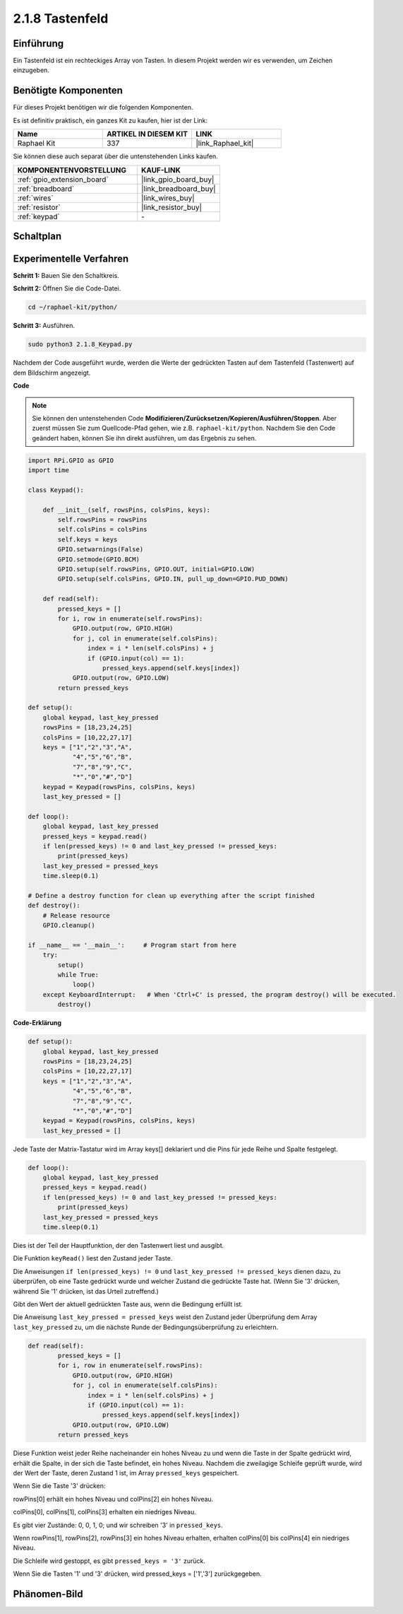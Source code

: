 .. _2.1.8_py:

2.1.8 Tastenfeld
================

Einführung
-----------------

Ein Tastenfeld ist ein rechteckiges Array von Tasten. In diesem Projekt werden wir es verwenden, um Zeichen einzugeben.

Benötigte Komponenten
---------------------

Für dieses Projekt benötigen wir die folgenden Komponenten.

.. image:: ../img/list_2.1.5_keypad.png

Es ist definitiv praktisch, ein ganzes Kit zu kaufen, hier ist der Link:

.. list-table::
    :widths: 20 20 20
    :header-rows: 1

    *   - Name	
        - ARTIKEL IN DIESEM KIT
        - LINK
    *   - Raphael Kit
        - 337
        - |link_Raphael_kit|

Sie können diese auch separat über die untenstehenden Links kaufen.

.. list-table::
    :widths: 30 20
    :header-rows: 1

    *   - KOMPONENTENVORSTELLUNG
        - KAUF-LINK

    *   - :ref:`gpio_extension_board`
        - |link_gpio_board_buy|
    *   - :ref:`breadboard`
        - |link_breadboard_buy|
    *   - :ref:`wires`
        - |link_wires_buy|
    *   - :ref:`resistor`
        - |link_resistor_buy|
    *   - :ref:`keypad`
        - \-

Schaltplan
----------

.. image:: ../img/image315.png

.. image:: ../img/image316.png

Experimentelle Verfahren
----------------------------

**Schritt 1:** Bauen Sie den Schaltkreis.

.. image:: ../img/image186.png

**Schritt 2:** Öffnen Sie die Code-Datei.

.. raw:: html

   <run></run>

.. code-block:: 

    cd ~/raphael-kit/python/

**Schritt 3:** Ausführen.

.. raw:: html

   <run></run>

.. code-block:: 

    sudo python3 2.1.8_Keypad.py

Nachdem der Code ausgeführt wurde, werden die Werte der gedrückten Tasten auf dem Tastenfeld (Tastenwert) auf dem Bildschirm angezeigt.

**Code**

.. note::

    Sie können den untenstehenden Code **Modifizieren/Zurücksetzen/Kopieren/Ausführen/Stoppen**. Aber zuerst müssen Sie zum Quellcode-Pfad gehen, wie z.B. ``raphael-kit/python``. Nachdem Sie den Code geändert haben, können Sie ihn direkt ausführen, um das Ergebnis zu sehen.

.. raw:: html

    <run></run>

.. code-block:: python

    import RPi.GPIO as GPIO
    import time

    class Keypad():

        def __init__(self, rowsPins, colsPins, keys):
            self.rowsPins = rowsPins
            self.colsPins = colsPins
            self.keys = keys
            GPIO.setwarnings(False)
            GPIO.setmode(GPIO.BCM)
            GPIO.setup(self.rowsPins, GPIO.OUT, initial=GPIO.LOW)
            GPIO.setup(self.colsPins, GPIO.IN, pull_up_down=GPIO.PUD_DOWN)

        def read(self):
            pressed_keys = []
            for i, row in enumerate(self.rowsPins):
                GPIO.output(row, GPIO.HIGH)
                for j, col in enumerate(self.colsPins):
                    index = i * len(self.colsPins) + j
                    if (GPIO.input(col) == 1):
                        pressed_keys.append(self.keys[index])
                GPIO.output(row, GPIO.LOW)
            return pressed_keys

    def setup():
        global keypad, last_key_pressed
        rowsPins = [18,23,24,25]
        colsPins = [10,22,27,17]
        keys = ["1","2","3","A",
                "4","5","6","B",
                "7","8","9","C",
                "*","0","#","D"]
        keypad = Keypad(rowsPins, colsPins, keys)
        last_key_pressed = []

    def loop():
        global keypad, last_key_pressed
        pressed_keys = keypad.read()
        if len(pressed_keys) != 0 and last_key_pressed != pressed_keys:
            print(pressed_keys)
        last_key_pressed = pressed_keys
        time.sleep(0.1)

    # Define a destroy function for clean up everything after the script finished
    def destroy():
        # Release resource
        GPIO.cleanup() 

    if __name__ == '__main__':     # Program start from here
        try:
            setup()
            while True:
                loop()
        except KeyboardInterrupt:   # When 'Ctrl+C' is pressed, the program destroy() will be executed.
            destroy()

**Code-Erklärung**

.. code-block:: python

    def setup():
        global keypad, last_key_pressed
        rowsPins = [18,23,24,25]
        colsPins = [10,22,27,17]
        keys = ["1","2","3","A",
                "4","5","6","B",
                "7","8","9","C",
                "*","0","#","D"]
        keypad = Keypad(rowsPins, colsPins, keys)
        last_key_pressed = []

Jede Taste der Matrix-Tastatur wird im Array keys[] deklariert und die Pins für jede Reihe und Spalte festgelegt.

.. code-block:: python

    def loop():
        global keypad, last_key_pressed
        pressed_keys = keypad.read()
        if len(pressed_keys) != 0 and last_key_pressed != pressed_keys:
            print(pressed_keys)
        last_key_pressed = pressed_keys
        time.sleep(0.1)

Dies ist der Teil der Hauptfunktion, der den Tastenwert liest und ausgibt.

Die Funktion ``keyRead()`` liest den Zustand jeder Taste.

Die Anweisungen ``if len(pressed_keys) != 0`` und ``last_key_pressed !=
pressed_keys`` dienen dazu, zu überprüfen, ob eine Taste gedrückt wurde und welcher Zustand die gedrückte Taste hat. (Wenn Sie '3' drücken, während Sie '1' drücken, ist das Urteil zutreffend.)

Gibt den Wert der aktuell gedrückten Taste aus, wenn die Bedingung erfüllt ist.

Die Anweisung ``last_key_pressed = pressed_keys`` weist den Zustand jeder Überprüfung dem Array ``last_key_pressed`` zu, um die nächste Runde der Bedingungsüberprüfung zu erleichtern.

.. code-block:: python

    def read(self):
            pressed_keys = []
            for i, row in enumerate(self.rowsPins):
                GPIO.output(row, GPIO.HIGH)
                for j, col in enumerate(self.colsPins):
                    index = i * len(self.colsPins) + j
                    if (GPIO.input(col) == 1):
                        pressed_keys.append(self.keys[index])
                GPIO.output(row, GPIO.LOW)
            return pressed_keys

Diese Funktion weist jeder Reihe nacheinander ein hohes Niveau zu und wenn die Taste in der Spalte gedrückt wird, erhält die Spalte, in der sich die Taste befindet, ein hohes Niveau. Nachdem die zweilagige Schleife geprüft wurde, wird der Wert der Taste, deren Zustand 1 ist, im Array ``pressed_keys`` gespeichert.

Wenn Sie die Taste '3' drücken:

.. image:: ../img/image187.png

rowPins[0] erhält ein hohes Niveau und colPins[2] ein hohes Niveau.

colPins[0], colPins[1], colPins[3] erhalten ein niedriges Niveau.

Es gibt vier Zustände: 0, 0, 1, 0; und wir schreiben '3' in ``pressed_keys``.

Wenn rowPins[1], rowPins[2], rowPins[3] ein hohes Niveau erhalten, erhalten colPins[0] bis colPins[4] ein niedriges Niveau.

Die Schleife wird gestoppt, es gibt ``pressed_keys = '3'`` zurück.

Wenn Sie die Tasten '1' und '3' drücken, wird pressed_keys = ['1','3'] zurückgegeben.

Phänomen-Bild
--------------------

.. image:: ../img/image188.jpeg
